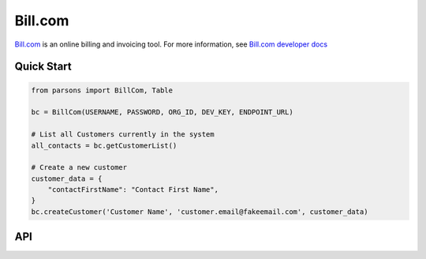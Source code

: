 Bill.com
==========

`Bill.com <https://www.bill.com>`_ is an online billing and invoicing tool. For more information,
see `Bill.com developer docs <https://developer.bill.com/hc/en-us/categories/360002253732>`_

***********
Quick Start
***********

.. code-block:: python
	
	from parsons import BillCom, Table

	bc = BillCom(USERNAME, PASSWORD, ORG_ID, DEV_KEY, ENDPOINT_URL)

	# List all Customers currently in the system
	all_contacts = bc.getCustomerList()

	# Create a new customer
	customer_data = {
	    "contactFirstName": "Contact First Name",
	}
	bc.createCustomer('Customer Name', 'customer.email@fakeemail.com', customer_data)

***
API
***
.. autoclass :: parsons.BillCom
   :inherited-members: